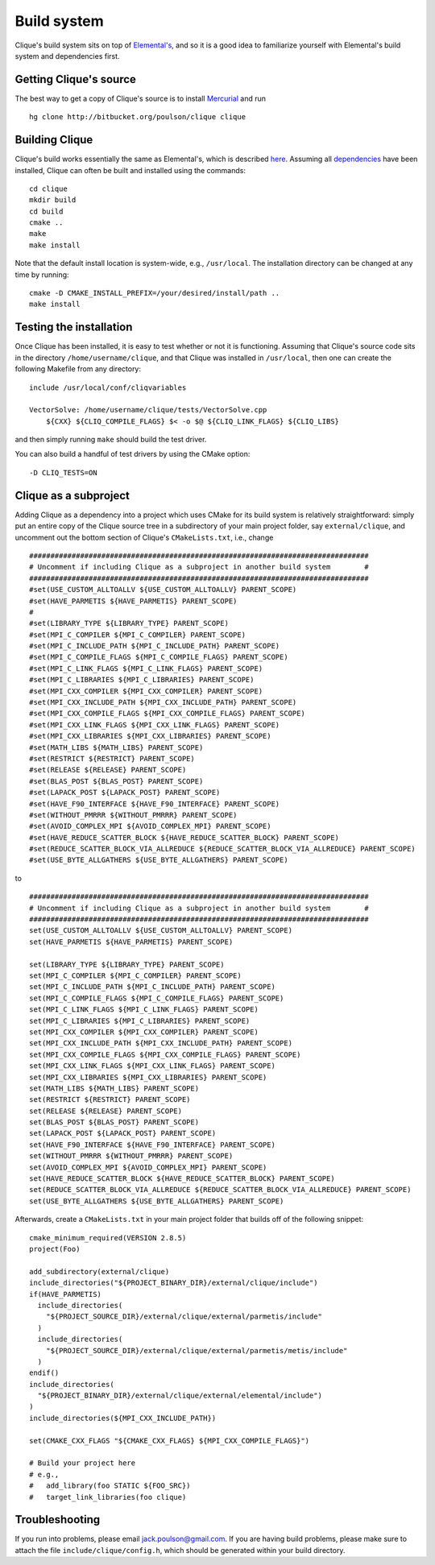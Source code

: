 Build system
************
Clique's build system sits on top of 
`Elemental's <http://poulson.github.com/Elemental/build.html>`_, and so it is 
a good idea to familiarize yourself with Elemental's build system and 
dependencies first.

Getting Clique's source
=======================
The best way to get a copy of Clique's source is to install 
`Mercurial <http://mercurial.selenic.com>`_ and run ::

    hg clone http://bitbucket.org/poulson/clique clique

Building Clique
===============
Clique's build works essentially the same as Elemental's, which is described 
`here <http://poulson.github.com/Elemental/build.html#building-elemental>`_.
Assuming all `dependencies <http://poulson.github.com/Elemental/build.html#dependencies>`_ 
have been installed, Clique can often be built and installed using the commands::

    cd clique
    mkdir build
    cd build
    cmake ..
    make
    make install

Note that the default install location is system-wide, e.g., ``/usr/local``.
The installation directory can be changed at any time by running::

    cmake -D CMAKE_INSTALL_PREFIX=/your/desired/install/path ..
    make install

Testing the installation
========================
Once Clique has been installed, it is easy to test whether or not it is 
functioning. Assuming that Clique's source code sits in the directory ``/home/username/clique``, and that Clique was installed in ``/usr/local``, then one can
create the following Makefile from any directory::

    include /usr/local/conf/cliqvariables

    VectorSolve: /home/username/clique/tests/VectorSolve.cpp
        ${CXX} ${CLIQ_COMPILE_FLAGS} $< -o $@ ${CLIQ_LINK_FLAGS} ${CLIQ_LIBS}

and then simply running ``make`` should build the test driver.

You can also build a handful of test drivers by using the CMake option::

    -D CLIQ_TESTS=ON

Clique as a subproject
======================
Adding Clique as a dependency into a project which uses CMake for its build 
system is relatively straightforward: simply put an entire copy of the 
Clique source tree in a subdirectory of your main project folder, say 
``external/clique``, and uncomment out the bottom section of Clique's 
``CMakeLists.txt``, i.e., change ::

    ################################################################################
    # Uncomment if including Clique as a subproject in another build system        #
    ################################################################################
    #set(USE_CUSTOM_ALLTOALLV ${USE_CUSTOM_ALLTOALLV} PARENT_SCOPE)
    #set(HAVE_PARMETIS ${HAVE_PARMETIS} PARENT_SCOPE)
    #
    #set(LIBRARY_TYPE ${LIBRARY_TYPE} PARENT_SCOPE)
    #set(MPI_C_COMPILER ${MPI_C_COMPILER} PARENT_SCOPE)
    #set(MPI_C_INCLUDE_PATH ${MPI_C_INCLUDE_PATH} PARENT_SCOPE)
    #set(MPI_C_COMPILE_FLAGS ${MPI_C_COMPILE_FLAGS} PARENT_SCOPE)
    #set(MPI_C_LINK_FLAGS ${MPI_C_LINK_FLAGS} PARENT_SCOPE)
    #set(MPI_C_LIBRARIES ${MPI_C_LIBRARIES} PARENT_SCOPE)
    #set(MPI_CXX_COMPILER ${MPI_CXX_COMPILER} PARENT_SCOPE)
    #set(MPI_CXX_INCLUDE_PATH ${MPI_CXX_INCLUDE_PATH} PARENT_SCOPE)
    #set(MPI_CXX_COMPILE_FLAGS ${MPI_CXX_COMPILE_FLAGS} PARENT_SCOPE)
    #set(MPI_CXX_LINK_FLAGS ${MPI_CXX_LINK_FLAGS} PARENT_SCOPE)
    #set(MPI_CXX_LIBRARIES ${MPI_CXX_LIBRARIES} PARENT_SCOPE)
    #set(MATH_LIBS ${MATH_LIBS} PARENT_SCOPE)
    #set(RESTRICT ${RESTRICT} PARENT_SCOPE)
    #set(RELEASE ${RELEASE} PARENT_SCOPE)
    #set(BLAS_POST ${BLAS_POST} PARENT_SCOPE)
    #set(LAPACK_POST ${LAPACK_POST} PARENT_SCOPE)
    #set(HAVE_F90_INTERFACE ${HAVE_F90_INTERFACE} PARENT_SCOPE)
    #set(WITHOUT_PMRRR ${WITHOUT_PMRRR} PARENT_SCOPE)
    #set(AVOID_COMPLEX_MPI ${AVOID_COMPLEX_MPI} PARENT_SCOPE)
    #set(HAVE_REDUCE_SCATTER_BLOCK ${HAVE_REDUCE_SCATTER_BLOCK} PARENT_SCOPE)
    #set(REDUCE_SCATTER_BLOCK_VIA_ALLREDUCE ${REDUCE_SCATTER_BLOCK_VIA_ALLREDUCE} PARENT_SCOPE)
    #set(USE_BYTE_ALLGATHERS ${USE_BYTE_ALLGATHERS} PARENT_SCOPE)
    
to ::

    ################################################################################
    # Uncomment if including Clique as a subproject in another build system        #
    ################################################################################
    set(USE_CUSTOM_ALLTOALLV ${USE_CUSTOM_ALLTOALLV} PARENT_SCOPE)
    set(HAVE_PARMETIS ${HAVE_PARMETIS} PARENT_SCOPE)
    
    set(LIBRARY_TYPE ${LIBRARY_TYPE} PARENT_SCOPE)
    set(MPI_C_COMPILER ${MPI_C_COMPILER} PARENT_SCOPE)
    set(MPI_C_INCLUDE_PATH ${MPI_C_INCLUDE_PATH} PARENT_SCOPE)
    set(MPI_C_COMPILE_FLAGS ${MPI_C_COMPILE_FLAGS} PARENT_SCOPE)
    set(MPI_C_LINK_FLAGS ${MPI_C_LINK_FLAGS} PARENT_SCOPE)
    set(MPI_C_LIBRARIES ${MPI_C_LIBRARIES} PARENT_SCOPE)
    set(MPI_CXX_COMPILER ${MPI_CXX_COMPILER} PARENT_SCOPE)
    set(MPI_CXX_INCLUDE_PATH ${MPI_CXX_INCLUDE_PATH} PARENT_SCOPE)
    set(MPI_CXX_COMPILE_FLAGS ${MPI_CXX_COMPILE_FLAGS} PARENT_SCOPE)
    set(MPI_CXX_LINK_FLAGS ${MPI_CXX_LINK_FLAGS} PARENT_SCOPE)
    set(MPI_CXX_LIBRARIES ${MPI_CXX_LIBRARIES} PARENT_SCOPE)
    set(MATH_LIBS ${MATH_LIBS} PARENT_SCOPE)
    set(RESTRICT ${RESTRICT} PARENT_SCOPE)
    set(RELEASE ${RELEASE} PARENT_SCOPE)
    set(BLAS_POST ${BLAS_POST} PARENT_SCOPE)
    set(LAPACK_POST ${LAPACK_POST} PARENT_SCOPE)
    set(HAVE_F90_INTERFACE ${HAVE_F90_INTERFACE} PARENT_SCOPE)
    set(WITHOUT_PMRRR ${WITHOUT_PMRRR} PARENT_SCOPE)
    set(AVOID_COMPLEX_MPI ${AVOID_COMPLEX_MPI} PARENT_SCOPE)
    set(HAVE_REDUCE_SCATTER_BLOCK ${HAVE_REDUCE_SCATTER_BLOCK} PARENT_SCOPE)
    set(REDUCE_SCATTER_BLOCK_VIA_ALLREDUCE ${REDUCE_SCATTER_BLOCK_VIA_ALLREDUCE} PARENT_SCOPE)
    set(USE_BYTE_ALLGATHERS ${USE_BYTE_ALLGATHERS} PARENT_SCOPE)

Afterwards, create a ``CMakeLists.txt`` in your main project folder that builds
off of the following snippet::

    cmake_minimum_required(VERSION 2.8.5)
    project(Foo)

    add_subdirectory(external/clique)
    include_directories("${PROJECT_BINARY_DIR}/external/clique/include")
    if(HAVE_PARMETIS)
      include_directories(
        "${PROJECT_SOURCE_DIR}/external/clique/external/parmetis/include"
      )
      include_directories(
        "${PROJECT_SOURCE_DIR}/external/clique/external/parmetis/metis/include"
      )
    endif()
    include_directories(
      "${PROJECT_BINARY_DIR}/external/clique/external/elemental/include")
    )
    include_directories(${MPI_CXX_INCLUDE_PATH})
     
    set(CMAKE_CXX_FLAGS "${CMAKE_CXX_FLAGS} ${MPI_CXX_COMPILE_FLAGS}")
    
    # Build your project here
    # e.g.,
    #   add_library(foo STATIC ${FOO_SRC})
    #   target_link_libraries(foo clique)

Troubleshooting
===============
If you run into problems, please email
`jack.poulson@gmail.com <mailto:jack.poulson@gmail.com>`_. If you are having 
build problems, please make sure to attach the file ``include/clique/config.h``,
which should be generated within your build directory.
